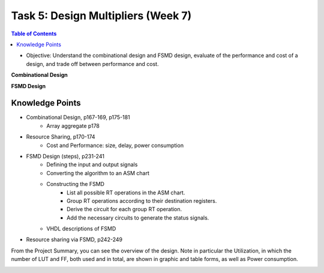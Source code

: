 Task 5: Design Multipliers (Week 7)
===================================

.. contents:: Table of Contents

* Objective: Understand the combinational design and FSMD design, evaluate of the performance and cost of a design, and trade off between performance and cost.

**Combinational Design**

.. image:: ../_static/t5_1.png
    :align: center
    :width: 600

**FSMD Design**

.. image:: ../_static/t5_5.png
    :align: center
    :width: 600

Knowledge Points
----------------
* Combinational Design, p167-169, p175-181
	- Array aggregate p178
* Resource Sharing, p170-174
	- Cost and Performance: size, delay, power consumption
* FSMD Design (steps), p231-241
	- Defining the input and output signals
	- Converting the algorithm to an ASM chart
	- Constructing the FSMD
		* List all possible RT operations in the ASM chart.
		* Group RT operations according to their destination registers.
		* Derive the circuit for each group RT operation. 
		* Add the necessary circuits to generate the status signals.
	- VHDL descriptions of FSMD
* Resource sharing via FSMD, p242-249 


.. image:: ../_static/t5_2.png
    :align: center
    :width: 600

From the Project Summary, you can see the overview of the design.  Note in particular the Utilization, in which the number of LUT and FF, both used and in total, are shown in graphic and table forms, as well as Power consumption.

.. image:: ../_static/t5_3.png
    :align: center
    :width: 600

.. image:: ../_static/t5_4.png
    :align: center
    :width: 600
